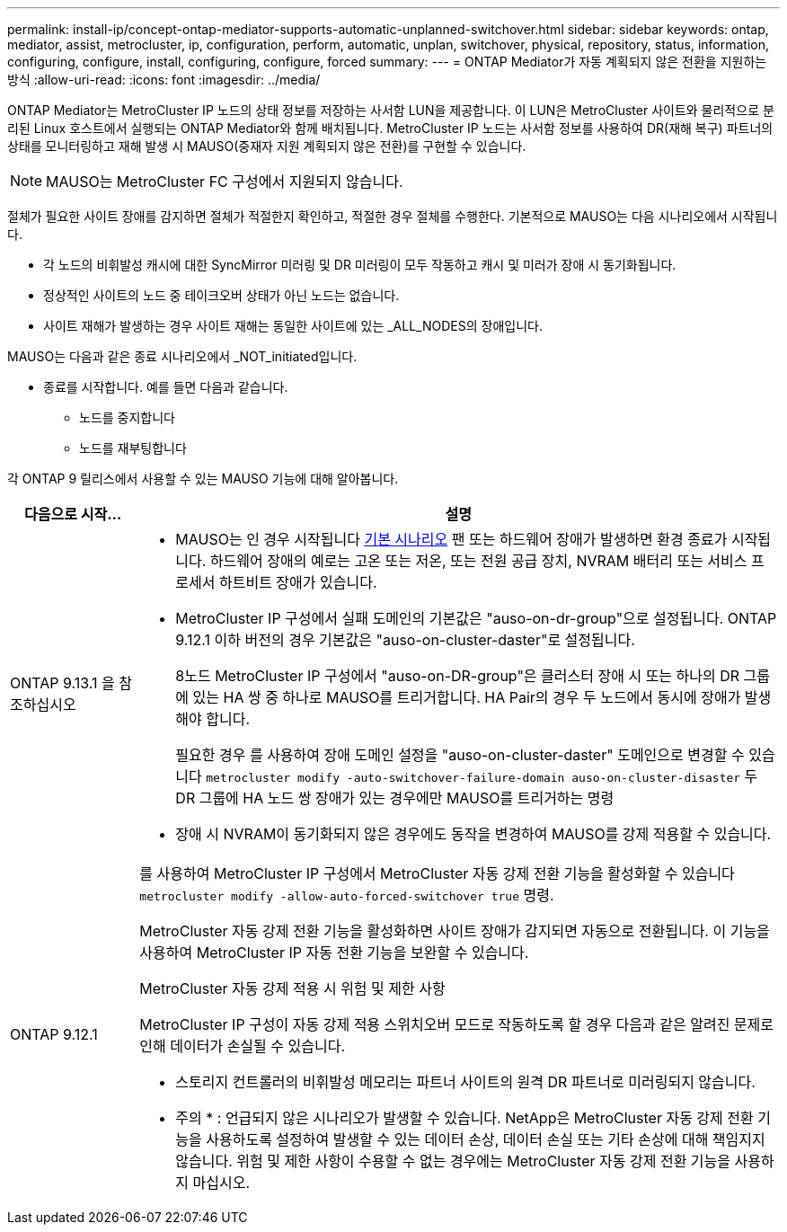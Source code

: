 ---
permalink: install-ip/concept-ontap-mediator-supports-automatic-unplanned-switchover.html 
sidebar: sidebar 
keywords: ontap, mediator, assist, metrocluster, ip, configuration, perform, automatic, unplan, switchover, physical, repository, status, information, configuring, configure, install, configuring, configure, forced 
summary:  
---
= ONTAP Mediator가 자동 계획되지 않은 전환을 지원하는 방식
:allow-uri-read: 
:icons: font
:imagesdir: ../media/


[role="lead"]
ONTAP Mediator는 MetroCluster IP 노드의 상태 정보를 저장하는 사서함 LUN을 제공합니다. 이 LUN은 MetroCluster 사이트와 물리적으로 분리된 Linux 호스트에서 실행되는 ONTAP Mediator와 함께 배치됩니다. MetroCluster IP 노드는 사서함 정보를 사용하여 DR(재해 복구) 파트너의 상태를 모니터링하고 재해 발생 시 MAUSO(중재자 지원 계획되지 않은 전환)를 구현할 수 있습니다.


NOTE: MAUSO는 MetroCluster FC 구성에서 지원되지 않습니다.

절체가 필요한 사이트 장애를 감지하면 절체가 적절한지 확인하고, 적절한 경우 절체를 수행한다. 기본적으로 MAUSO는 다음 시나리오에서 시작됩니다.

* 각 노드의 비휘발성 캐시에 대한 SyncMirror 미러링 및 DR 미러링이 모두 작동하고 캐시 및 미러가 장애 시 동기화됩니다.
* 정상적인 사이트의 노드 중 테이크오버 상태가 아닌 노드는 없습니다.
* 사이트 재해가 발생하는 경우 사이트 재해는 동일한 사이트에 있는 _ALL_NODES의 장애입니다.


MAUSO는 다음과 같은 종료 시나리오에서 _NOT_initiated입니다.

* 종료를 시작합니다. 예를 들면 다음과 같습니다.
+
** 노드를 중지합니다
** 노드를 재부팅합니다




각 ONTAP 9 릴리스에서 사용할 수 있는 MAUSO 기능에 대해 알아봅니다.

[cols="1a,5a"]
|===
| 다음으로 시작... | 설명 


 a| 
ONTAP 9.13.1 을 참조하십시오
 a| 
* MAUSO는 인 경우 시작됩니다 <<default_scenarios,기본 시나리오>> 팬 또는 하드웨어 장애가 발생하면 환경 종료가 시작됩니다. 하드웨어 장애의 예로는 고온 또는 저온, 또는 전원 공급 장치, NVRAM 배터리 또는 서비스 프로세서 하트비트 장애가 있습니다.
* MetroCluster IP 구성에서 실패 도메인의 기본값은 "auso-on-dr-group"으로 설정됩니다. ONTAP 9.12.1 이하 버전의 경우 기본값은 "auso-on-cluster-daster"로 설정됩니다.
+
8노드 MetroCluster IP 구성에서 "auso-on-DR-group"은 클러스터 장애 시 또는 하나의 DR 그룹에 있는 HA 쌍 중 하나로 MAUSO를 트리거합니다. HA Pair의 경우 두 노드에서 동시에 장애가 발생해야 합니다.

+
필요한 경우 를 사용하여 장애 도메인 설정을 "auso-on-cluster-daster" 도메인으로 변경할 수 있습니다 `metrocluster modify -auto-switchover-failure-domain auso-on-cluster-disaster` 두 DR 그룹에 HA 노드 쌍 장애가 있는 경우에만 MAUSO를 트리거하는 명령

* 장애 시 NVRAM이 동기화되지 않은 경우에도 동작을 변경하여 MAUSO를 강제 적용할 수 있습니다.




 a| 
[[mauso-9-12-1]] ONTAP 9.12.1
 a| 
를 사용하여 MetroCluster IP 구성에서 MetroCluster 자동 강제 전환 기능을 활성화할 수 있습니다 `metrocluster modify -allow-auto-forced-switchover true` 명령.

MetroCluster 자동 강제 전환 기능을 활성화하면 사이트 장애가 감지되면 자동으로 전환됩니다. 이 기능을 사용하여 MetroCluster IP 자동 전환 기능을 보완할 수 있습니다.

.MetroCluster 자동 강제 적용 시 위험 및 제한 사항
MetroCluster IP 구성이 자동 강제 적용 스위치오버 모드로 작동하도록 할 경우 다음과 같은 알려진 문제로 인해 데이터가 손실될 수 있습니다.

* 스토리지 컨트롤러의 비휘발성 메모리는 파트너 사이트의 원격 DR 파트너로 미러링되지 않습니다.


* 주의 * : 언급되지 않은 시나리오가 발생할 수 있습니다. NetApp은 MetroCluster 자동 강제 전환 기능을 사용하도록 설정하여 발생할 수 있는 데이터 손상, 데이터 손실 또는 기타 손상에 대해 책임지지 않습니다. 위험 및 제한 사항이 수용할 수 없는 경우에는 MetroCluster 자동 강제 전환 기능을 사용하지 마십시오.

|===
